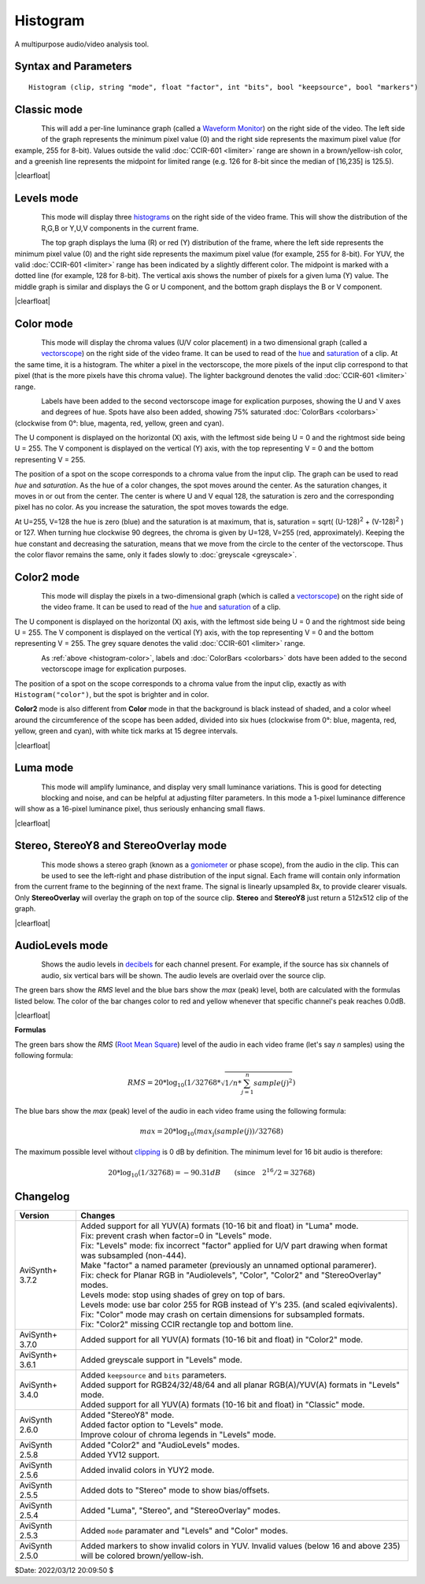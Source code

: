 
Histogram
=========

A multipurpose audio/video analysis tool.


Syntax and Parameters
----------------------

::

    Histogram (clip, string "mode", float "factor", int "bits", bool "keepsource", bool "markers")

.. describe:: clip

    Source clip; bit depths greater than 8 are supported in Classic, Levels,
    Luma and Colors modes only.

    * Classic, Color, Color2 and Luma modes support all planar YUV(A) formats.
    * Levels mode support RGB24/32/48/64 and all planar RGB(A)/YUV(A) formats.
    * Audiolevels and StereoOverlay modes support all 8-bit YUV(A) formats.
    * Stereo and StereoY8 accept any 8-bit format but always return a 512x512
      YUV420P8 or a Y8 clip respectively. If only an audio clip is given then
      the output clip will have a framerate of 25FPS.
    * Audiolevels and Stereo* modes support all audio samples types.

.. describe:: mode

    Select the ``mode`` to display:

    * :ref:`"Classsic" <histogram-classic>` : waveform mode;
    * :ref:`"Levels" <histogram-levels>` : RGB/YUV/Y histogram mode;
    * :ref:`"Color" <histogram-color>` : vectorscope mode;
    * :ref:`"Color2" <histogram-color2>` : vectorscope mode;
    * :ref:`"Luma" <histogram-luma>` : special viewing mode;
    * :ref:`"Audiolevels" <histogram-audiolevels>` : audio level meter; and
    * :ref:`"Stereo", "StereoOverlay", "StereoY8" <histogram-stereo>` : audio graphs.

    Default: "classic"

.. describe:: factor

    Applies only to Levels mode.

    The ``factor`` option specifies the way how the graphs are displayed,
    exaggerating the vertical scale. It is specified as percentage of the total
    population (that is number of luma or chroma pixels in a frame). For example,
    ``Histogram("Levels", 1.5625)`` will achieve a 1/64th cap. The vertical scale
    is multiplied by 100.0 / ``factor``.

    | Range: 0.0 - 100.0
    | Default: 100.0

.. describe:: bits

    Accepts 8, 9, 10, 11 or 12 as input. Applies only to Classic, Levels and
    Color modes.

    * Classic, Levels: increases the width of the histogram by 2\ :sup:`(bits-8)`
    * Color: increases width and height of the histogram by 2\ :sup:`(bits-8)`

    For example, ``Histogram(bits=10)`` returns a 1024-pixel wide histogram
    (width is 256 by default).

    Default: 8

.. describe:: keepsource

    If true, add histogram to right side of existing clip; else return the
    histogram portion only. Applies only to Classic, Levels, Color and Color2 modes.

    Default: true

.. describe:: markers

    If true, show calibration marks (see screenshots); else hide them.
    For Levels mode it will also remove the colored background. Applies only to
    Classsic and Levels modes.

    Default: true


.. _histogram-classic:

Classic mode
------------

.. figure:: pictures/histogram-classic.png
   :align: left

This will add a per-line luminance graph (called a `Waveform Monitor`_) on the
right side of the video. The left side of the graph represents the minimum pixel
value (0) and the right side represents the maximum pixel value (for example,
255 for 8-bit). Values outside the valid  :doc:`CCIR-601 <limiter>` range are
shown in a brown/yellow-ish color, and a greenish line represents the midpoint
for limited range (e.g. 126 for 8-bit since the median of [16,235] is 125.5).

|clearfloat|

.. _histogram-levels:

Levels mode
-----------

.. figure:: pictures/histogram-levels-rgb.png
   :align: left

.. figure:: pictures/histogram-levels-yuv.png
   :align: left

This mode will display three `histograms`_ on the right side of the video frame.
This will show the distribution of the R,G,B or Y,U,V components in the current
frame.

The top graph displays the luma (R) or red (Y) distribution of the frame, where
the left side represents the minimum pixel value (0) and the right side
represents the maximum pixel value (for example, 255 for 8-bit). For YUV, the
valid :doc:`CCIR-601 <limiter>` range has been indicated by a slightly different
color. The midpoint is marked with a dotted line (for example, 128 for 8-bit).
The vertical axis shows the number of pixels for a given luma (Y) value. The
middle graph is similar and displays the G or U component, and the bottom graph
displays the B or V component.

|clearfloat|

.. _histogram-color:

Color mode
----------

.. figure:: pictures/histogram-color.png
   :align: left

This mode will display the chroma values (U/V color placement) in a two
dimensional graph (called a `vectorscope`_) on the right side of the video
frame. It can be used to read of the `hue`_ and `saturation`_ of a clip. At the
same time, it is a histogram. The whiter a pixel in the vectorscope, the more
pixels of the input clip correspond to that pixel (that is the more pixels have
this chroma value). The lighter background denotes the valid :doc:`CCIR-601 <limiter>` range.

.. figure:: pictures/histogram-color-labeled.png
   :align: left

Labels have been added to the second vectorscope image for explication purposes,
showing the U and V axes and degrees of hue. Spots have also been added,
showing 75% saturated :doc:`ColorBars <colorbars>` (clockwise from 0°: blue,
magenta, red, yellow, green and cyan).

The U component is displayed on the horizontal (X) axis, with the leftmost
side being U = 0 and the rightmost side being U = 255. The V component is
displayed on the vertical (Y) axis, with the top representing V = 0 and the
bottom representing V = 255.

The position of a spot on the scope corresponds to a chroma value from the
input clip. The graph can be used to read *hue* and *saturation*. As the hue of
a color changes, the spot moves around the center. As the saturation changes, it
moves in or out from the center. The center is where U and V equal 128, the
saturation is zero and the corresponding pixel has no color. As you increase
the saturation, the spot moves towards the edge.

At U=255, V=128 the hue is zero (blue) and the saturation is at maximum, that is,
saturation = sqrt( (U-128)\ :sup:`2` + (V-128)\ :sup:`2` ) or 127. When turning
hue clockwise 90 degrees, the chroma is given by U=128, V=255 (red, approximately).
Keeping the hue constant and decreasing the saturation, means that we move from
the circle to the center of the vectorscope. Thus the color flavor remains the
same, only it fades slowly to :doc:`greyscale <greyscale>`.

.. _histogram-color2:

Color2 mode
-----------

.. figure:: pictures/histogram-color2.png
   :align: left

This mode will display the pixels in a two-dimensional graph (which is called
a `vectorscope`_) on the right side of the video frame. It can be used to read
of the `hue`_ and `saturation`_ of a clip.

The U component is displayed on the horizontal (X) axis, with the leftmost
side being U = 0 and the rightmost side being U = 255. The V component is
displayed on the vertical (Y) axis, with the top representing V = 0 and the
bottom representing V = 255. The grey square denotes the valid :doc:`CCIR-601 <limiter>` 
range.

.. figure:: pictures/histogram-color2-labeled.png
   :align: left

As :ref:`above <histogram-color>`, labels and :doc:`ColorBars <colorbars>` dots
have been added to the second vectorscope image for explication purposes.

The position of a spot on the scope corresponds to a chroma value from the
input clip, exactly as with ``Histogram("color")``, but the spot is brighter
and in color.

**Color2** mode is also different from **Color** mode in that the background
is black instead of shaded, and a color wheel around the circumference of the
scope has been added, divided into six hues (clockwise from 0°: blue, magenta,
red, yellow, green and cyan), with white tick marks at 15 degree intervals.

|clearfloat|

.. _histogram-luma:

Luma mode
---------

.. figure:: pictures/histogram_modeluma-crop.jpg
   :align: left

This mode will amplify luminance, and display very small luminance
variations. This is good for detecting blocking and noise, and can be helpful
at adjusting filter parameters. In this mode a 1-pixel luminance difference
will show as a 16-pixel luminance pixel, thus seriously enhancing small
flaws.

|clearfloat|


.. _histogram-stereo:

Stereo, StereoY8 and StereoOverlay mode
---------------------------------------

.. figure:: pictures/histogram-stereo.png
   :align: left

This mode shows a stereo graph (known as a `goniometer`_ or phase scope), from
the audio in the clip. This can be used to see the left-right and phase
distribution of the input signal. Each frame will contain only information from
the current frame to the beginning of the next frame. The signal is linearly
upsampled 8x, to provide clearer visuals. Only **StereoOverlay** will overlay
the graph on top of the source clip. **Stereo** and **StereoY8** just return a
512x512 clip of the graph.

|clearfloat|


.. _histogram-audiolevels:

AudioLevels mode
----------------
.. figure:: pictures/histogram-audiolevels.png
   :align: left

Shows the audio levels in `decibels`_ for each channel present. For example, if
the source has six channels of audio, six vertical bars will be shown. The audio
levels are overlaid over the source clip.

The green bars show the *RMS* level and the blue bars show the *max* (peak)
level, both are calculated with the formulas listed below. The color of the bar
changes color to red and yellow whenever that specific channel's peak reaches
0.0dB.

|clearfloat|

**Formulas**

The green bars show the *RMS* (`Root Mean Square`_) level of the audio in each
video frame (let's say *n* samples) using the following formula:

.. math::  RMS = 20 * \log_{10}(1 / 32768 * \sqrt{1/n * \sum_{j=1}^n sample(j)^2})


The blue bars show the *max* (peak) level of the audio in each video frame
using the following formula:

.. math:: max = 20 * \log_{10}(max_{\text{j}}(sample(j))/32768)


The maximum possible level without `clipping`_ is 0 dB by definition. The
minimum level for 16 bit audio is therefore:

.. math:: 20 * \log_{10}(1/32768) = -90.31 dB \qquad (\text{since} \quad 2^{16} / 2 = 32768)


Changelog
---------

+-----------------+-------------------------------------------------------------+
| Version         | Changes                                                     |
+=================+=============================================================+
| AviSynth+ 3.7.2 || Added support for all YUV(A) formats (10-16 bit and float) |
|                 |  in "Luma" mode.                                            |
|                 || Fix: prevent crash when factor=0 in "Levels" mode.         |
|                 || Fix: "Levels" mode: fix incorrect "factor" applied for U/V |
|                 |  part drawing when format was subsampled (non-444).         |
|                 || Make "factor" a named parameter (previously an unnamed     |
|                 |  optional paramerer).                                       |
|                 || Fix: check for Planar RGB in "Audiolevels", "Color",       |
|                 |   "Color2" and "StereoOverlay" modes.                       |
|                 || Levels mode: stop using shades of grey on top of bars.     |
|                 || Levels mode: use bar color 255 for RGB instead of Y's 235. |
|                 |  (and scaled eqivivalents).                                 |
|                 || Fix: "Color" mode may crash on certain dimensions for      |
|                 |  subsampled formats.                                        |
|                 || Fix: "Color2" missing CCIR rectangle top and bottom line.  |
+-----------------+-------------------------------------------------------------+
| AviSynth+ 3.7.0 | Added support for all YUV(A) formats (10-16 bit and float)  |
|                 | in "Color2" mode.                                           |
+-----------------+-------------------------------------------------------------+
| AviSynth+ 3.6.1 | Added greyscale support in "Levels" mode.                   |
+-----------------+-------------------------------------------------------------+
| AviSynth+ 3.4.0 || Added ``keepsource`` and ``bits`` parameters.              |
|                 || Added support for RGB24/32/48/64 and all planar            |
|                 |  RGB(A)/YUV(A) formats in "Levels" mode.                    |
|                 || Added support for all YUV(A) formats (10-16 bit and float) |
|                 |  in "Classic" mode.                                         |
+-----------------+-------------------------------------------------------------+
| AviSynth 2.6.0  || Added "StereoY8" mode.                                     |
|                 || Added factor option to "Levels" mode.                      |
|                 || Improve colour of chroma legends in "Levels" mode.         |
+-----------------+-------------------------------------------------------------+
| AviSynth 2.5.8  || Added "Color2" and "AudioLevels" modes.                    |
|                 || Added YV12 support.                                        |
+-----------------+-------------------------------------------------------------+
| AviSynth 2.5.6  | Added invalid colors in YUY2 mode.                          |
+-----------------+-------------------------------------------------------------+
| AviSynth 2.5.5  | Added dots to "Stereo" mode to show bias/offsets.           |
+-----------------+-------------------------------------------------------------+
| AviSynth 2.5.4  | Added "Luma", "Stereo", and "StereoOverlay" modes.          |
+-----------------+-------------------------------------------------------------+
| AviSynth 2.5.3  | Added ``mode`` paramater and "Levels" and "Color" modes.    |
+-----------------+-------------------------------------------------------------+
| AviSynth 2.5.0  | Added markers to show invalid colors in YUV. Invalid values |
|                 | (below 16 and above 235) will be colored brown/yellow-ish.  |
+-----------------+-------------------------------------------------------------+

$Date: 2022/03/12 20:09:50 $

.. _histograms:
    https://en.wikipedia.org/wiki/Color_histogram
.. _Waveform Monitor:
    https://en.wikipedia.org/wiki/Waveform_monitor
.. _vectorscope:
    https://en.wikipedia.org/wiki/Vectorscope
.. _hue:
    https://en.wikipedia.org/wiki/Hue
.. _saturation:
    https://en.wikipedia.org/wiki/Colorfulness#Saturation
.. _decibels:
    https://en.wikipedia.org/wiki/Decibel
.. _Root Mean Square:
    https://en.wikipedia.org/wiki/Root_mean_square
.. _clipping:
    https://en.wikipedia.org/wiki/Clipping_(audio)
.. _goniometer:
    https://en.wikipedia.org/wiki/Goniometer_(audio)

.. |clearfloat|  raw:: html

    <div class="clearer"></div>
